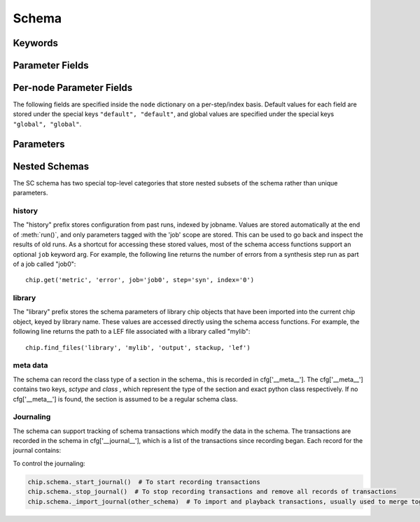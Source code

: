 .. _SiliconCompiler Schema:
.. _schema:

Schema
=====================

Keywords
---------

.. glossary::
   default
       Reserved SiliconCompiler schema key that can be replaced by any legal string.

Parameter Fields
-----------------

.. glossary::

    copy
        Whether to copy files into build directory, applies to files only

    example
        List of two strings, the first string containing an example for specifying the parameter using a command line switch, and a second string for setting the value using the core Python API.
        The examples can be pruned/filtered before the schema is dumped into a JSON file.

    hashalgo
        Hashing algorithm used to calculate filehash value.

    help
        Complete parameter help doc string.
        The help string serves as ground truth for describing the parameter functionality and should be used for long help descriptions in command line interface programs and for automated schema document generation.
        The long help can be pruned/filtered before the schema is dumped into a JSON file.

    lock
        Boolean value dictating whether the parameter can be modified by the set/get/add core API methods.
        A value of True specifiers that the parameter is locked and cannot be modified.
        Attempts to write to to a locked parameter shall result in an exception/error that blocks compilation progress.

    node
        Dictionary containing fields whose values may vary on a per-step/index basis.
        Sub-fields are described in :ref:`Per-node Parameter Fields`

    notes
        User entered 'notes'/'disclaimers' about value being set.

    pernode
        Enables/disables setting of value on a per node basis.
        Allowed values are 'never', 'option', or 'required'.

    require
        Boolean value dictating whether the parameter is required for a run.

    scope
        Scope of parameter in schema

    switch
        String that specifies the equivalent switch to use in command line interfaces.
        The switch string must start with a '-' and cannot contain spaces.

    shorthelp
        Short help string to be used in cases where brevity matters.
        Use cases include JSON dictionary dumps and command line interface help functions.

    type
        The parameter type.
        Supported types include Python compatible types ('int', 'float', 'str', and 'bool') and two custom file types ('file' and 'dir').
        The 'file' and 'dir' type specify that the parameter is a 'regular' file or directory as described by Posix.
        Enums can be specified using the `<`  and `>` (eg. <input,output> specifies an enum that has the possible values of input and output.)
        All types can be specified as a Python compatible list type by enclosing the type value in brackets. (ie. [str] specifies that the parameter is a list of strings).
        Types can also be specified as tuples, using the Python-like parentheses syntax (eg. [(float,float)] specifies a list of 2-float tuples).
        Additionally types can also be specified as sets, using the Python-like curly brackets syntax (eg. {str} specifies a set of strings).
        Input arguments and return values of the set/get/add core methods are encoded as native Python types.
        When exporting the manifest to JSON, values are converted to the equivalent JSON type.
        Most types have a straightforward mapping, but note that values of "None" get mapped to "null", and both tuples and lists get mapped to arrays.
        Tuple-type parameters have their values normalized back into tuple form when a JSON manifest is read in.

    unit
        Implied unit for parameter value.


Per-node Parameter Fields
---------------------------

The following fields are specified inside the ``node`` dictionary on a per-step/index basis.
Default values for each field are stored under the special keys ``"default", "default"``, and global values are specified under the special keys ``"global", "global"``.

.. glossary::
    author
        File author.
        The author string records the person/entity that authored/created each item in the list of files within 'value' parameter field.
        The 'author' field can be used to validate the provenance of the data used for compilation.

    date
        String containing the data stamp of each item in the list of files within 'value' parameter field.
        The 'date' field can be used to validate the provenance of the data used for compilation.

    filehash
        Calculated file hash value for each file in the 'value' field of the parameter.

    signature
        String recording a unique machine calculated string for each item in the list of files within 'value' parameter field.
        The 'signature' field can be used to validate the provenance of the data used for compilation.

    value
        Parameter value

Parameters
-----------------------------

.. schema::
  :root: siliconcompiler/ASICProject
  :add_class:

.. schema::
  :root: siliconcompiler/FPGAProject
  :add_class:

Nested Schemas
----------------

The SC schema has two special top-level categories that store nested subsets of the schema rather than unique parameters.

history
+++++++

The "history" prefix stores configuration from past runs, indexed by jobname.
Values are stored automatically at the end of :meth:`run()`, and only parameters tagged with the 'job' scope are stored.
This can be used to go back and inspect the results of old runs.
As a shortcut for accessing these stored values, most of the schema access functions support an optional ``job`` keyword arg.
For example, the following line returns the number of errors from a synthesis step run as part of a job called "job0"::

    chip.get('metric', 'error', job='job0', step='syn', index='0')

library
+++++++

The "library" prefix stores the schema parameters of library chip objects that have been imported into the current chip object, keyed by library name.
These values are accessed directly using the schema access functions.
For example, the following line returns the path to a LEF file associated with a library called "mylib"::

    chip.find_files('library', 'mylib', 'output', stackup, 'lef')

meta data
++++++++++

The schema can record the class type of a section in the schema., this is recorded in cfg['__meta__'].
The cfg['__meta__'] contains two keys, `sctype` and `class` , which represent the type of the section and exact python class respectively.
If no cfg['__meta__'] is found, the section is assumed to be a regular schema class.


Journaling
++++++++++

The schema can support tracking of schema transactions which modify the data in the schema.
The transactions are recorded in the schema in cfg['__journal__'], which is a list of the transactions since recording began.
Each record for the journal contains:

.. glossary::

    type
        Type of transactions performed, can be one of: set, add, remove, and unset

    key
        Keypath that was modified

    value
        New value for keypath, in record types which are destructive, this is None

    field
        Schema field that was modified, in record types which are destructive, this is None

    step
        Step that was modified, in record types which are destructive, this is None

    index
        Index that was modified, in record types which are destructive, this is None


To control the journaling:

.. code-block:: python

    chip.schema._start_journal()  # To start recording transactions
    chip.schema._stop_journal()  # To stop recording transactions and remove all records of transactions
    chip.schema._import_journal(other_schema)  # To import and playback transactions, usually used to merge together a node manifest with the main manifest in SiliconCompiler
